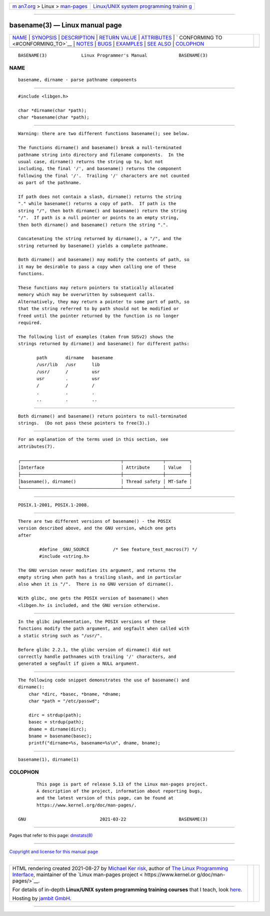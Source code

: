 .. container:: page-top

.. container:: nav-bar

   +----------------------------------+----------------------------------+
   | `m                               | `Linux/UNIX system programming   |
   | an7.org <../../../index.html>`__ | trainin                          |
   | > Linux >                        | g <http://man7.org/training/>`__ |
   | `man-pages <../index.html>`__    |                                  |
   +----------------------------------+----------------------------------+

--------------

basename(3) — Linux manual page
===============================

+-----------------------------------+-----------------------------------+
| `NAME <#NAME>`__ \|               |                                   |
| `SYNOPSIS <#SYNOPSIS>`__ \|       |                                   |
| `DESCRIPTION <#DESCRIPTION>`__ \| |                                   |
| `RETURN VALUE <#RETURN_VALUE>`__  |                                   |
| \| `ATTRIBUTES <#ATTRIBUTES>`__   |                                   |
| \|                                |                                   |
| `                                 |                                   |
| CONFORMING TO <#CONFORMING_TO>`__ |                                   |
| \| `NOTES <#NOTES>`__ \|          |                                   |
| `BUGS <#BUGS>`__ \|               |                                   |
| `EXAMPLES <#EXAMPLES>`__ \|       |                                   |
| `SEE ALSO <#SEE_ALSO>`__ \|       |                                   |
| `COLOPHON <#COLOPHON>`__          |                                   |
+-----------------------------------+-----------------------------------+
| .. container:: man-search-box     |                                   |
+-----------------------------------+-----------------------------------+

::

   BASENAME(3)             Linux Programmer's Manual            BASENAME(3)

NAME
-------------------------------------------------

::

          basename, dirname - parse pathname components


---------------------------------------------------------

::

          #include <libgen.h>

          char *dirname(char *path);
          char *basename(char *path);


---------------------------------------------------------------

::

          Warning: there are two different functions basename(); see below.

          The functions dirname() and basename() break a null-terminated
          pathname string into directory and filename components.  In the
          usual case, dirname() returns the string up to, but not
          including, the final '/', and basename() returns the component
          following the final '/'.  Trailing '/' characters are not counted
          as part of the pathname.

          If path does not contain a slash, dirname() returns the string
          "." while basename() returns a copy of path.  If path is the
          string "/", then both dirname() and basename() return the string
          "/".  If path is a null pointer or points to an empty string,
          then both dirname() and basename() return the string ".".

          Concatenating the string returned by dirname(), a "/", and the
          string returned by basename() yields a complete pathname.

          Both dirname() and basename() may modify the contents of path, so
          it may be desirable to pass a copy when calling one of these
          functions.

          These functions may return pointers to statically allocated
          memory which may be overwritten by subsequent calls.
          Alternatively, they may return a pointer to some part of path, so
          that the string referred to by path should not be modified or
          freed until the pointer returned by the function is no longer
          required.

          The following list of examples (taken from SUSv2) shows the
          strings returned by dirname() and basename() for different paths:

                 path       dirname   basename
                 /usr/lib   /usr      lib
                 /usr/      /         usr
                 usr        .         usr
                 /          /         /
                 .          .         .
                 ..         .         ..


-----------------------------------------------------------------

::

          Both dirname() and basename() return pointers to null-terminated
          strings.  (Do not pass these pointers to free(3).)


-------------------------------------------------------------

::

          For an explanation of the terms used in this section, see
          attributes(7).

          ┌──────────────────────────────────────┬───────────────┬─────────┐
          │Interface                             │ Attribute     │ Value   │
          ├──────────────────────────────────────┼───────────────┼─────────┤
          │basename(), dirname()                 │ Thread safety │ MT-Safe │
          └──────────────────────────────────────┴───────────────┴─────────┘


-------------------------------------------------------------------

::

          POSIX.1-2001, POSIX.1-2008.


---------------------------------------------------

::

          There are two different versions of basename() - the POSIX
          version described above, and the GNU version, which one gets
          after

                  #define _GNU_SOURCE         /* See feature_test_macros(7) */
                  #include <string.h>

          The GNU version never modifies its argument, and returns the
          empty string when path has a trailing slash, and in particular
          also when it is "/".  There is no GNU version of dirname().

          With glibc, one gets the POSIX version of basename() when
          <libgen.h> is included, and the GNU version otherwise.


-------------------------------------------------

::

          In the glibc implementation, the POSIX versions of these
          functions modify the path argument, and segfault when called with
          a static string such as "/usr/".

          Before glibc 2.2.1, the glibc version of dirname() did not
          correctly handle pathnames with trailing '/' characters, and
          generated a segfault if given a NULL argument.


---------------------------------------------------------

::

          The following code snippet demonstrates the use of basename() and
          dirname():
              char *dirc, *basec, *bname, *dname;
              char *path = "/etc/passwd";

              dirc = strdup(path);
              basec = strdup(path);
              dname = dirname(dirc);
              bname = basename(basec);
              printf("dirname=%s, basename=%s\n", dname, bname);


---------------------------------------------------------

::

          basename(1), dirname(1)

COLOPHON
---------------------------------------------------------

::

          This page is part of release 5.13 of the Linux man-pages project.
          A description of the project, information about reporting bugs,
          and the latest version of this page, can be found at
          https://www.kernel.org/doc/man-pages/.

   GNU                            2021-03-22                    BASENAME(3)

--------------

Pages that refer to this page: `dmstats(8) <../man8/dmstats.8.html>`__

--------------

`Copyright and license for this manual
page <../man3/basename.3.license.html>`__

--------------

.. container:: footer

   +-----------------------+-----------------------+-----------------------+
   | HTML rendering        |                       | |Cover of TLPI|       |
   | created 2021-08-27 by |                       |                       |
   | `Michael              |                       |                       |
   | Ker                   |                       |                       |
   | risk <https://man7.or |                       |                       |
   | g/mtk/index.html>`__, |                       |                       |
   | author of `The Linux  |                       |                       |
   | Programming           |                       |                       |
   | Interface <https:     |                       |                       |
   | //man7.org/tlpi/>`__, |                       |                       |
   | maintainer of the     |                       |                       |
   | `Linux man-pages      |                       |                       |
   | project <             |                       |                       |
   | https://www.kernel.or |                       |                       |
   | g/doc/man-pages/>`__. |                       |                       |
   |                       |                       |                       |
   | For details of        |                       |                       |
   | in-depth **Linux/UNIX |                       |                       |
   | system programming    |                       |                       |
   | training courses**    |                       |                       |
   | that I teach, look    |                       |                       |
   | `here <https://ma     |                       |                       |
   | n7.org/training/>`__. |                       |                       |
   |                       |                       |                       |
   | Hosting by `jambit    |                       |                       |
   | GmbH                  |                       |                       |
   | <https://www.jambit.c |                       |                       |
   | om/index_en.html>`__. |                       |                       |
   +-----------------------+-----------------------+-----------------------+

--------------

.. container:: statcounter

   |Web Analytics Made Easy - StatCounter|

.. |Cover of TLPI| image:: https://man7.org/tlpi/cover/TLPI-front-cover-vsmall.png
   :target: https://man7.org/tlpi/
.. |Web Analytics Made Easy - StatCounter| image:: https://c.statcounter.com/7422636/0/9b6714ff/1/
   :class: statcounter
   :target: https://statcounter.com/
